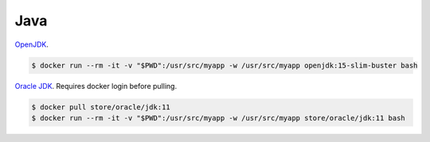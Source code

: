 Java
===============================

`OpenJDK <https://hub.docker.com/_/openjdk>`_.

.. code :: bash

    $ docker run --rm -it -v "$PWD":/usr/src/myapp -w /usr/src/myapp openjdk:15-slim-buster bash


`Oracle JDK <https://hub.docker.com/_/oracle-jdk>`_. Requires docker login before pulling.

.. code :: bash

    $ docker pull store/oracle/jdk:11
    $ docker run --rm -it -v "$PWD":/usr/src/myapp -w /usr/src/myapp store/oracle/jdk:11 bash